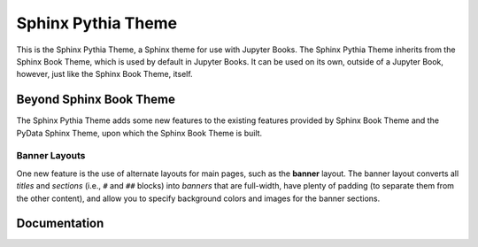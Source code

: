 Sphinx Pythia Theme
===================

.. banner::
   :color: rgba(40,40,60,0.8)
   :image: images/pexels-jeff-stapleton-5792818.jpg
   :caption: Photo by Jeff Stapleton from Pexels

|jbook|

This is the Sphinx Pythia Theme, a Sphinx theme for use with Jupyter Books.
The Sphinx Pythia Theme inherits from the Sphinx Book Theme, which is used
by default in Jupyter Books.  It can be used on its own, outside of a Jupyter
Book, however, just like the Sphinx Book Theme, itself.

.. raw:: html

   <span class="d-flex justify-content-center py-4">
     <a href="/about.html" role="button" class="btn btn-light btn-lg">
       Read more about the Sphinx Pythia Theme
     </a>
   </span>

Beyond Sphinx Book Theme
------------------------

The Sphinx Pythia Theme adds some new features to the existing features
provided by Sphinx Book Theme and the PyData Sphinx Theme, upon which the
Sphinx Book Theme is built.

Banner Layouts
^^^^^^^^^^^^^^

One new feature is the use of alternate layouts  for main pages, such as
the **banner** layout.  The banner layout converts all *titles* and *sections*
(i.e., ``#`` and ``##`` blocks) into *banners* that are full-width, have plenty
of padding (to separate them from the other content), and allow you to specify
background colors and images for the banner sections.

Documentation
-------------

.. rst-class:: text-center

   Click the button below to look at the Sphinx Pythia Theme documentation.

.. raw:: html

   <span class="d-flex justify-content-center py-4">
     <a href="/about.html" role="button" class="btn btn-primary btn-lg">
       Read the documentation
     </a>
   </span>

.. |jbook| image:: images/badge.svg
   :target: https://jupyterbook.org
